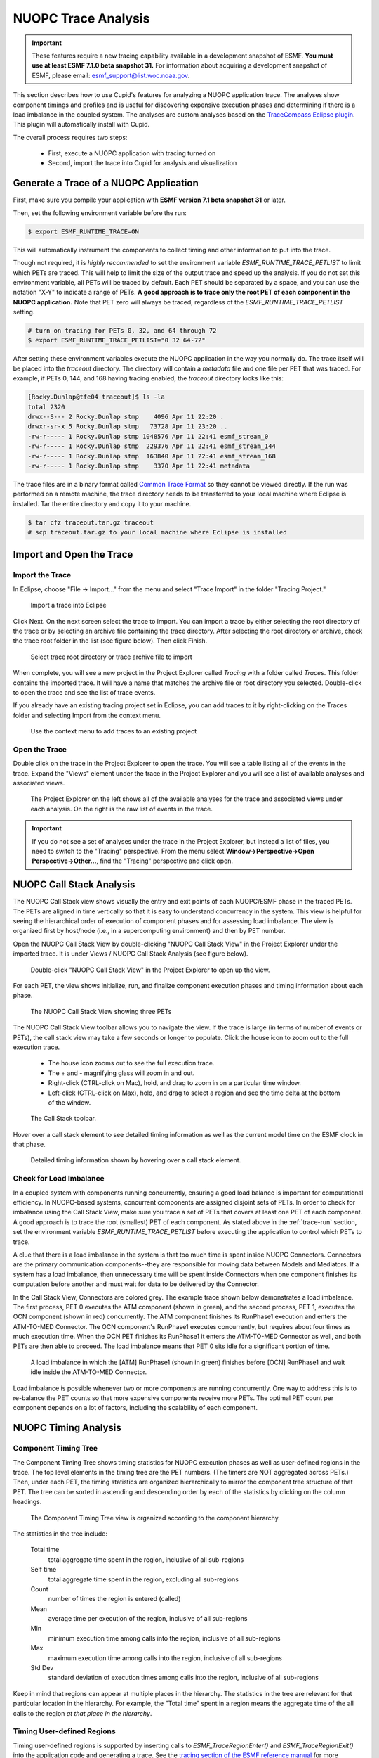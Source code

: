 NUOPC Trace Analysis
======================================

.. important:: 
    These features require a new tracing capability available in a development
    snapshot of ESMF.  **You must use at least ESMF 7.1.0 beta snapshot 31.** For
    information about acquiring a development snapshot of ESMF, please email:
    `esmf_support@list.woc.noaa.gov <mailto:esmf_support@list.woc.noaa.gov>`_.

This section describes how to use Cupid's features for analyzing a NUOPC application
trace.  The analyses show component timings and profiles and is useful for discovering 
expensive execution phases and determining if there is a load imbalance in the coupled 
system. The analyses are custom analyses based on the 
`TraceCompass Eclipse plugin <http://tracecompass.org/>`_. This
plugin will automatically install with Cupid.

The overall process requires two steps:

  - First, execute a NUOPC application with tracing turned on
  - Second, import the trace into Cupid for analysis and visualization


.. _trace-run:

Generate a Trace of a NUOPC Application
---------------------------------------

First, make sure you compile your application with **ESMF version 7.1 beta snapshot 31** or later.

Then, set the following environment variable before the run:

.. code-block:: bash
		
	$ export ESMF_RUNTIME_TRACE=ON

This will automatically instrument the components to collect timing and
other information to put into the trace.

Though not required, it is *highly recommended* to set the environment 
variable `ESMF_RUNTIME_TRACE_PETLIST` to limit which PETs are traced.
This will help to limit the size of 
the output trace and speed up the analysis. If you do not set this environment variable, 
all PETs will 
be traced by default. Each PET should be separated by a space, and you can 
use the notation "X-Y" to indicate a range of PETs.  **A good approach is to
trace only the root PET of each component in the NUOPC application.** Note that
PET zero will always be traced, regardless of the `ESMF_RUNTIME_TRACE_PETLIST`
setting.

.. code-block:: bash

	# turn on tracing for PETs 0, 32, and 64 through 72		
	$ export ESMF_RUNTIME_TRACE_PETLIST="0 32 64-72"

After setting these environment variables execute the NUOPC application in 
the way you normally do. The trace itself will be placed into the `traceout`
directory. The directory will contain a `metadata` file and one file per
PET that was traced.  For example, if PETs 0, 144, and 168 having tracing
enabled, the `traceout` directory looks like this:

.. code-block:: bash

	[Rocky.Dunlap@tfe04 traceout]$ ls -la
	total 2320
	drwx--S--- 2 Rocky.Dunlap stmp    4096 Apr 11 22:20 .
	drwxr-sr-x 5 Rocky.Dunlap stmp   73728 Apr 11 23:20 ..
	-rw-r----- 1 Rocky.Dunlap stmp 1048576 Apr 11 22:41 esmf_stream_0
	-rw-r----- 1 Rocky.Dunlap stmp  229376 Apr 11 22:41 esmf_stream_144
	-rw-r----- 1 Rocky.Dunlap stmp  163840 Apr 11 22:41 esmf_stream_168
	-rw-r----- 1 Rocky.Dunlap stmp    3370 Apr 11 22:41 metadata

The trace files are in a binary format called 
`Common Trace Format <http://diamon.org/ctf/>`_ so they cannot be viewed
directly. If the run was performed on a remote machine, the trace directory needs to be 
transferred to your local machine where Eclipse is installed.  Tar the entire
directory and copy it to your machine.

.. code-block:: bash

	$ tar cfz traceout.tar.gz traceout
	# scp traceout.tar.gz to your local machine where Eclipse is installed


Import and Open the Trace
-------------------------

Import the Trace
^^^^^^^^^^^^^^^^

In Eclipse, choose "File -> Import..." from the menu and select "Trace Import"
in the folder "Tracing Project."

.. figure:: images/trace_import_1.png
   :scale: 85%
  
   Import a trace into Eclipse
  
Click Next. On the next screen select the trace to import. You can import a 
trace by either selecting the root directory of the trace or by selecting
an archive file containing the trace directory. After selecting the root
directory or archive, check the trace root folder in the list (see figure below).
Then click Finish.

.. figure:: images/trace_import_2.png
   :scale: 85%
  
   Select trace root directory or trace archive file to import

When complete, you will see a new project in the Project Explorer called
`Tracing` with a folder called `Traces`.  This folder contains the imported
trace. It will have a name that matches the archive file or root directory
you selected. Double-click to open the trace and see the list of trace events.

If you already have an existing tracing project set in Eclipse, you can add
traces to it by right-clicking on the Traces folder and selecting Import
from the context menu.

.. figure:: images/trace_import_1b.png
   :scale: 60%
  
   Use the context menu to add traces to an existing project
 

Open the Trace 
^^^^^^^^^^^^^^

Double click on the trace in the Project Explorer to open the trace. You will
see a table listing all of the events in the trace. Expand
the "Views" element under the trace in the Project Explorer and you will see
a list of available analyses and associated views. 

.. figure:: images/trace_open.png
   :scale: 85%
  
   The Project Explorer on the left shows all of the available analyses
   for the trace and associated views under each analysis. On the right
   is the raw list of events in the trace.
   
.. important:: 
    If you do not see a set of analyses under the trace in the Project
    Explorer, but instead a list of files, you need to switch to the
    "Tracing" perspective.  From the menu select 
    **Window->Perspective->Open Perspective->Other...**, find the "Tracing"
    perspective and click open.


NUOPC Call Stack Analysis 
-------------------------

The NUOPC Call Stack view shows visually the entry and exit points of
each NUOPC/ESMF phase in the traced PETs. The PETs are aligned in time 
vertically so that it is easy to understand concurrency in the system.
This view is helpful for seeing the hierarchical order of execution 
of component phases and for assessing load imbalance.  The view is
organized first by host/node (i.e., in a supercomputing environment)
and then by PET number. 

Open the NUOPC Call Stack View by double-clicking "NUOPC Call Stack View"
in the Project Explorer under the imported trace. It is under Views / 
NUOPC Call Stack Analysis (see figure below).

.. figure:: images/trace_open_callstack.png
   :scale: 70%
  
   Double-click "NUOPC Call Stack View" in the Project Explorer
   to open up the view.

For each PET, the view shows initialize, run, and finalize component 
execution phases and timing information about each phase.

.. figure:: images/trace_callstack_view.png
   :scale: 85%
  
   The NUOPC Call Stack View showing three PETs
  
The NUOPC Call Stack View toolbar allows you to navigate the view. If the
trace is large (in terms of number of events or PETs), the call stack
view may take a few seconds or longer to populate. Click the house icon
to zoom out to the full execution trace.

 - The house icon zooms out to see the full execution trace.
 - The + and - magnifying glass will zoom in and out.
 - Right-click (CTRL-click on Mac), hold, and drag to zoom in on a 
   particular time window.
 - Left-click (CTRL-click on Max), hold, and drag to select a region
   and see the time delta at the bottom of the window.

.. figure:: images/trace_callstack_toolbar.png
   :scale: 85%
  
   The Call Stack toolbar.

Hover over a call stack element to see detailed timing information
as well as the current model time on the ESMF clock in that phase.

.. figure:: images/trace_callstack_hover.png
   :scale: 70%
  
   Detailed timing information shown by hovering over a call stack element.


 
 
Check for Load Imbalance
^^^^^^^^^^^^^^^^^^^^^^^^

In a coupled system with components running concurrently, ensuring a
good load balance is important for computational efficiency. In NUOPC-based
systems, concurrent components are assigned disjoint sets of PETs. In
order to check for imbalance using the Call Stack View, make sure you
trace a set of PETs that covers at least one PET of each component. A good
approach is to trace the root (smallest) PET of each component. 
As stated above in the :ref:`trace-run` section, set
the environment variable *ESMF_RUNTIME_TRACE_PETLIST* before executing
the application to control which PETs to trace.

A clue that there is a load imbalance in the system is that too much
time is spent inside NUOPC Connectors. Connectors
are the primary communication components--they are
responsible for moving data between Models and Mediators.  
If a system has a load imbalance, then unnecessary time will be 
spent inside Connectors when one component finishes its computation 
before another and must wait for data to be delivered by the Connector.

In the Call Stack View, Connectors are colored grey. The example trace
shown below demonstrates a load imbalance.  The first process, PET 0
executes the ATM component (shown in green), and the second process, PET 1, executes the
OCN component (shown in red) concurrently.  The ATM component finishes
its RunPhase1 execution and enters the ATM-TO-MED Connector. The OCN component's
RunPhase1 executes concurrently, but requires about four times as much
execution time. When the OCN PET finishes its RunPhase1 it enters the ATM-TO-MED
Connector as well, and both PETs are then able to proceed. The load imbalance
means that PET 0 sits idle for a significant portion of time.

.. figure:: images/trace_callstack_imbalance.png
   :scale: 80%
  
   A load imbalance in which the [ATM] RunPhase1 (shown in green)
   finishes before [OCN] RunPhase1 and wait idle inside
   the ATM-TO-MED Connector.

Load imbalance is possible whenever two or more components are running
concurrently.  One way to address this is to re-balance the PET counts
so that more expensive components receive more PETs. The optimal PET
count per component depends on a lot of factors, including the scalability of each
component.


NUOPC Timing Analysis 
---------------------

Component Timing Tree
^^^^^^^^^^^^^^^^^^^^^

The Component Timing Tree shows timing statistics for NUOPC execution
phases as well as user-defined regions in the trace.  The top level elements
in the timing tree are the PET numbers.  (The timers are NOT aggregated
across PETs.) Then, under each PET, the timing statistics
are organized hierarchically to mirror the component tree structure of that PET.
The tree can be sorted in ascending and descending order by each of the
statistics by clicking on the column headings.

.. figure:: images/trace_component_timing_tree.png
   :scale: 80%
  
   The Component Timing Tree view is organized according to
   the component hierarchy.

The statistics in the tree include:

  Total time
      total aggregate time spent in the region, inclusive of all sub-regions
      
  Self time
      total aggregate time spent in the region, excluding all sub-regions
      
  Count
      number of times the region is entered (called)
      
  Mean
      average time per execution of the region, 
      inclusive of all sub-regions
      
  Min
      minimum execution time among calls into the region,     
      inclusive of all sub-regions
      
  Max
      maximum execution time among calls into the region,       
      inclusive of all sub-regions
      
  Std Dev
      standard deviation of execution times among calls into the region,  
      inclusive of all sub-regions  

Keep in mind that regions can appear at multiple places in the hierarchy.
The statistics in the tree are relevant for that particular location
in the hierarchy. For example, the "Total time" spent in a region means
the aggregate time of the all calls to the region *at that place in the
hierarchy*.


Timing User-defined Regions
^^^^^^^^^^^^^^^^^^^^^^^^^^^

Timing user-defined regions is supported by inserting calls to `ESMF_TraceRegionEnter()` 
and `ESMF_TraceRegionExit()` into the application code and generating a trace.  See the 
`tracing section of the ESMF reference manual <http://www.earthsystemmodeling.org/esmf_releases/last_built/ESMF_refdoc/node6.html#sec:Tracing>`_ 
for more information.
   
User-defined regions will appear in the Component Timing Tree at their proper
nesting level.
   

Flame Graph
^^^^^^^^^^^

The Flame Graph shows the same statistics available in the Component Timing
Tree in a visual form. The Flame Graph is an aggregated form of the
Call Stack View, organized by depth and then region at that depth. This allows
you to quickly see where most of the time is spent in the application when
deciding where to optimize.

The Flame Graph is provided by the TraceCompass plugin, and more detailed
information about this view is available in the 
`TraceCompass user guide <http://archive.eclipse.org/tracecompass/doc/stable/org.eclipse.tracecompass.doc.user/LTTng-UST-Analyses.html#Flame_Graph_View>`_.

.. figure:: images/trace_flame_graph.png
   :scale: 80%
  
   The Flame Graph view
	
   
Function Duration Statistics
^^^^^^^^^^^^^^^^^^^^^^^^^^^^
The Function Duration Statistics view is a 
flat list of all the regions, including component execution phases and 
user-defined regions.  Unlike the Component Timing Tree, these statistics
are aggregated across all PETs in the trace.

The Function Duration Statistics View is provided by the TraceCompass
plugin, and more detailed information about this view is available in the
`TraceCompass user guide <http://archive.eclipse.org/tracecompass/doc/stable/org.eclipse.tracecompass.doc.user/LTTng-UST-Analyses.html#Function_Duration_Statistics>`_.

.. figure:: images/trace_func_duration_stats.png
   :scale: 80%
  
   The Function Duration Statistics view aggregates each region 
   across all PETs in the trace.
   
   
   